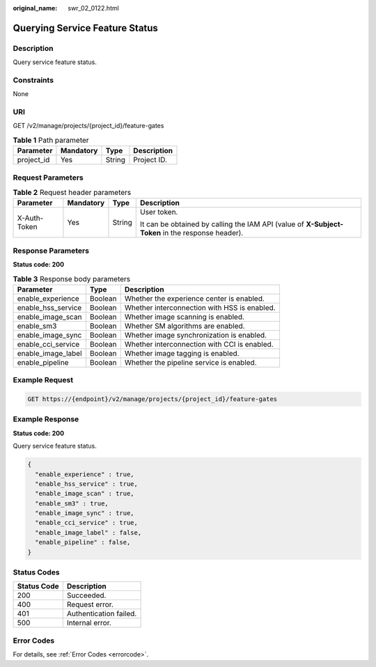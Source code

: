 :original_name: swr_02_0122.html

.. _swr_02_0122:

Querying Service Feature Status
===============================

Description
-----------

Query service feature status.

Constraints
-----------

None

URI
---

GET /v2/manage/projects/{project_id}/feature-gates

.. table:: **Table 1** Path parameter

   ========== ========= ====== ===========
   Parameter  Mandatory Type   Description
   ========== ========= ====== ===========
   project_id Yes       String Project ID.
   ========== ========= ====== ===========

Request Parameters
------------------

.. table:: **Table 2** Request header parameters

   +-----------------+-----------------+-----------------+--------------------------------------------------------------------------------------------------+
   | Parameter       | Mandatory       | Type            | Description                                                                                      |
   +=================+=================+=================+==================================================================================================+
   | X-Auth-Token    | Yes             | String          | User token.                                                                                      |
   |                 |                 |                 |                                                                                                  |
   |                 |                 |                 | It can be obtained by calling the IAM API (value of **X-Subject-Token** in the response header). |
   +-----------------+-----------------+-----------------+--------------------------------------------------------------------------------------------------+

Response Parameters
-------------------

**Status code: 200**

.. table:: **Table 3** Response body parameters

   ================== ======= ============================================
   Parameter          Type    Description
   ================== ======= ============================================
   enable_experience  Boolean Whether the experience center is enabled.
   enable_hss_service Boolean Whether interconnection with HSS is enabled.
   enable_image_scan  Boolean Whether image scanning is enabled.
   enable_sm3         Boolean Whether SM algorithms are enabled.
   enable_image_sync  Boolean Whether image synchronization is enabled.
   enable_cci_service Boolean Whether interconnection with CCI is enabled.
   enable_image_label Boolean Whether image tagging is enabled.
   enable_pipeline    Boolean Whether the pipeline service is enabled.
   ================== ======= ============================================

Example Request
---------------

.. code-block:: text

   GET https://{endpoint}/v2/manage/projects/{project_id}/feature-gates

Example Response
----------------

**Status code: 200**

Query service feature status.

.. code-block::

   {
     "enable_experience" : true,
     "enable_hss_service" : true,
     "enable_image_scan" : true,
     "enable_sm3" : true,
     "enable_image_sync" : true,
     "enable_cci_service" : true,
     "enable_image_label" : false,
     "enable_pipeline" : false,
   }

Status Codes
------------

=========== ======================
Status Code Description
=========== ======================
200         Succeeded.
400         Request error.
401         Authentication failed.
500         Internal error.
=========== ======================

Error Codes
-----------

For details, see :ref:`Error Codes <errorcode>`.

